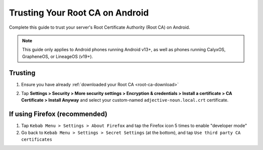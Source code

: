 .. _ca-android:

================================
Trusting Your Root CA on Android
================================
Complete this guide to trust your server's Root Certificate Authority (Root CA) on Android.

.. note:: This guide only applies to Android phones running Android v13+, as well as phones running CalyxOS, GrapheneOS, or LineageOS (v19+).

.. _ca-android-trust:

Trusting
--------

#. Ensure you have already :ref:`downloaded your Root CA <root-ca-download>`

#. Tap **Settings > Security > More security settings > Encryption & credentials > Install a certificate > CA Certificate > Install Anyway** and select your custom-named ``adjective-noun.local.crt`` certificate.

    .. figure:: /_static/images/ssl/android/droidLAN2.png
        :width: 15%
        :alt: Install certificate

.. _ca-android-ff:

If using Firefox (recommended)
------------------------------

#. Tap ``Kebab Menu > Settings > About Firefox`` and tap the Firefox icon 5 times to enable "developer mode"

#. Go back to ``Kebab Menu > Settings > Secret Settings`` (at the bottom), and tap ``Use third party CA certificates``